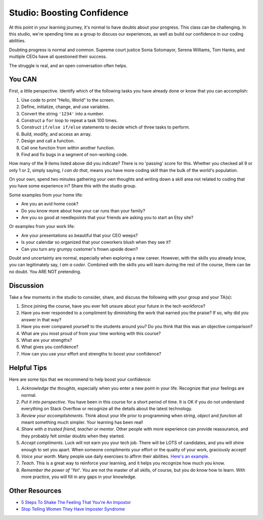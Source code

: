 Studio: Boosting Confidence
===========================

At this point in your learning journey, it's normal to have doubts about your
progress. This class can be challenging. In this studio, we're spending time as a group to 
discuss our experiences, as well as build our confidence in our coding abilities.

Doubting progress is normal and common. Supreme court justice Sonia
Sotomayor, Serena Williams, Tom Hanks, and multiple CEOs have all questioned
their success.

The struggle is real, and an open conversation often helps.

You CAN
-------

First, a little perspective. Identify which of the following tasks you have
already done or know that you can accomplish:

#. Use code to print "Hello, World" to the screen.
#. Define, initialize, change, and use variables.
#. Convert the string ``'1234'`` into a number.
#. Construct a ``for`` loop to repeat a task 100 times.
#. Construct ``if/else if/else`` statements to decide which of three tasks to
   perform.
#. Build, modify, and access an array.
#. Design and call a function.
#. Call one function from within another function.
#. Find and fix bugs in a segment of non-working code.

How many of the 9 items listed above did you indicate? There is no 'passing'
score for this. Whether you checked all 9 or only 1 or 2, simply saying, *I can
do that*, means you have more coding skill than the bulk of the world's
population.

On your own, spend two minutes gathering your own thoughts and writing down a skill area 
not related to coding that you have some experience in?
Share this with the studio group.

Some examples from your home life:

- Are you an avid home cook?
- Do you know more about how your car runs than your family?
- Are you so good at needlepoints that your friends are asking you to start an Etsy site?

Or examples from your work life:

- Are your presentations so beautiful that your CEO weeps?
- Is your calendar so organized that your coworkers blush when they see it?
- Can you turn any grumpy customer's frown upside down?

Doubt and uncertainty are normal, especially when exploring a new career.
However, with the skills you already know, you can legitimately say, *I am a
coder*. Combined with the skills you will learn during the rest of the course,
there can be no doubt. You ARE NOT pretending.

Discussion
----------

Take a few moments in the studio to consider, share, and discuss the following with your group and your TA(s):

#. Since joining the course, have you ever felt unsure about your future in the tech workforce?
#. Have you ever responded to a compliment by diminishing the work that earned
   you the praise? If so, why did you answer in that way?
#. Have you ever compared yourself to the students around you? Do you think that this was an objective comparison?
#. What are you most proud of from your time working with this course?
#. What are your strengths?
#. What gives you confidence?
#. How can you use your effort and strengths to boost your confidence?


Helpful Tips
------------

Here are some tips that we recommend to help boost your confidence:

#. *Acknowledge the thoughts*, especially when you enter a new point in your
   life. Recognize that your feelings are normal.
#. *Put it into perspective*. You have been in this course for a short period of time. It is OK
   if you do not understand everything on Stack Overflow or recognize all the
   details about the latest technology.
#. *Review your accomplishments*. Think about your life prior to programming
   when *string*, *object* and *function* all meant something much simpler.
   Your learning has been real!
#. *Share with a trusted friend, teacher or mentor*. Other people with more
   experience can provide reassurance, and they probably felt similar doubts
   when they started.
#. *Accept compliments*. Luck will not earn you your tech job. There will be LOTS
   of candidates, and you will shine enough to set you apart. When someone
   compliments your effort or the quality of your work, graciously accept!
#. *Voice your worth*. Many people use daily exercises to affirm their 
   abilities. `Here's an example. <https://www.youtube.com/watch?v=qR3rK0kZFkg&ab_channel=dmchatster>`__
#. *Teach*. This is a great way to reinforce your learning, and it helps you
   recognize how much you know.
#. *Remember the power of 'Yet'*. You are not the master of all skills, of
   course, but you do know how to learn. With more practice, you will fill in
   any gaps in your knowledge.

Other Resources
---------------

- `5 Steps To Shake The Feeling That You're An Impostor <https://www.npr.org/2021/01/22/959656202/5-steps-to-shake-the-feeling-that-youre-an-impostor>`__
- `Stop Telling Women They Have Imposter Syndrome <https://hbr.org/2021/02/stop-telling-women-they-have-imposter-syndrome>`__

